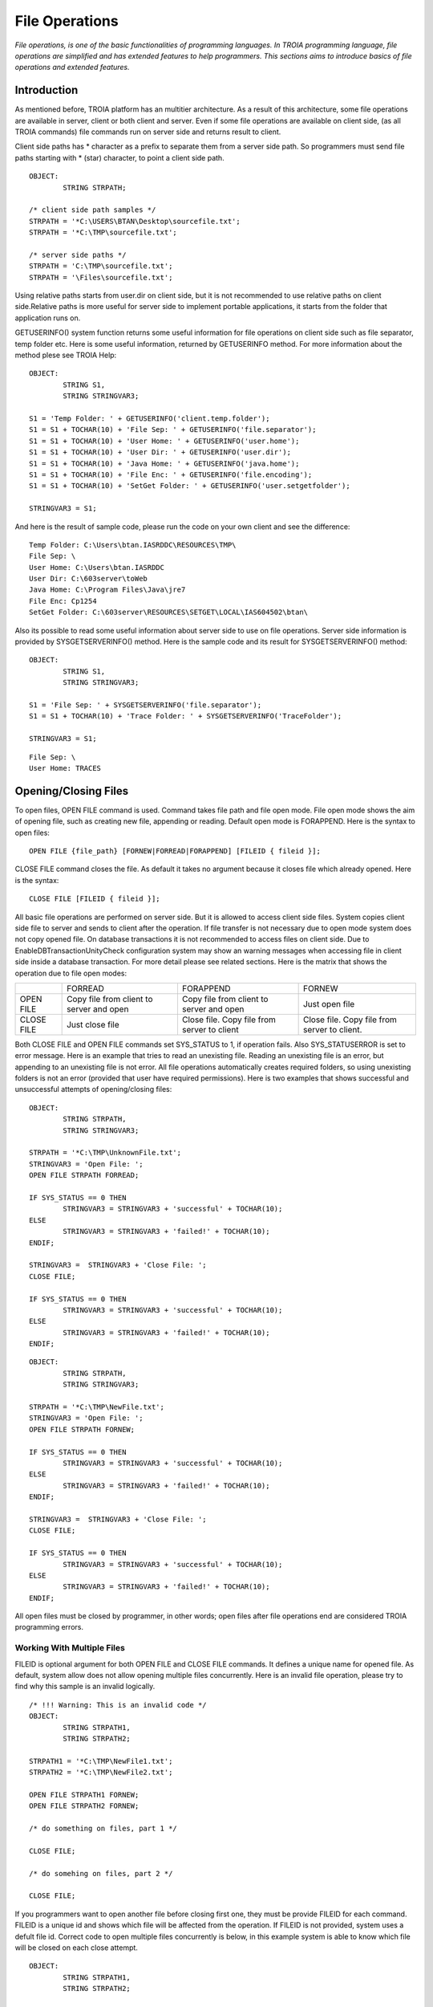 

===============
File Operations
===============

*File operations, is one of the basic functionalities of programming languages. In TROIA programming language, file operations are simplified and has extended features to help programmers. This sections aims to introduce basics of file operations and extended features.*

Introduction
------------

As mentioned before, TROIA platform has an multitier architecture. As a result of this architecture, some file operations are available in server, client or both client and server. Even if some file operations are available on client side, (as all TROIA commands) file commands run on server side and returns result to client. 

Client side paths has * character as a prefix to separate them from a server side path. So programmers must send file paths starting with * (star) character, to point a client side path.

::

	OBJECT:
		STRING STRPATH;
	
	/* client side path samples */
	STRPATH = '*C:\USERS\BTAN\Desktop\sourcefile.txt';
	STRPATH = '*C:\TMP\sourcefile.txt';
	
	/* server side paths */
	STRPATH = 'C:\TMP\sourcefile.txt';
	STRPATH = '\Files\sourcefile.txt';
	
Using relative paths starts from user.dir on client side, but it is not recommended to use relative paths on client side.Relative paths is more useful for server side to implement portable applications, it starts from the folder that application runs on.

GETUSERINFO() system function returns some useful information for file operations on client side such as file separator, temp folder etc. Here is some useful information, returned by GETUSERINFO method. For more information about the method plese see TROIA Help:

::

	OBJECT:
		STRING S1,
		STRING STRINGVAR3;

	S1 = 'Temp Folder: ' + GETUSERINFO('client.temp.folder');
	S1 = S1 + TOCHAR(10) + 'File Sep: ' + GETUSERINFO('file.separator');
	S1 = S1 + TOCHAR(10) + 'User Home: ' + GETUSERINFO('user.home');
	S1 = S1 + TOCHAR(10) + 'User Dir: ' + GETUSERINFO('user.dir');
	S1 = S1 + TOCHAR(10) + 'Java Home: ' + GETUSERINFO('java.home');
	S1 = S1 + TOCHAR(10) + 'File Enc: ' + GETUSERINFO('file.encoding');
	S1 = S1 + TOCHAR(10) + 'SetGet Folder: ' + GETUSERINFO('user.setgetfolder');

	STRINGVAR3 = S1;
	
And here is the result of sample code, please run the code on your own client and see the difference:

::

	Temp Folder: C:\Users\btan.IASRDDC\RESOURCES\TMP\
	File Sep: \
	User Home: C:\Users\btan.IASRDDC
	User Dir: C:\603server\toWeb
	Java Home: C:\Program Files\Java\jre7
	File Enc: Cp1254
	SetGet Folder: C:\603server\RESOURCES\SETGET\LOCAL\IAS604502\btan\
	
	
Also its possible to read some useful information about server side to use on file operations. Server side information is provided by SYSGETSERVERINFO() method. Here is the sample code and its result for SYSGETSERVERINFO() method:

::

	OBJECT:
		STRING S1,
		STRING STRINGVAR3;

	S1 = 'File Sep: ' + SYSGETSERVERINFO('file.separator');
	S1 = S1 + TOCHAR(10) + 'Trace Folder: ' + SYSGETSERVERINFO('TraceFolder');

	STRINGVAR3 = S1;

::

	File Sep: \
	User Home: TRACES


Opening/Closing Files
---------------------

To open files, OPEN FILE command is used. Command takes file path and file open mode. File open mode shows the aim of opening file, such as creating new file, appending or reading. Default open mode is FORAPPEND. Here is the syntax to open files:

::

	OPEN FILE {file_path} [FORNEW|FORREAD|FORAPPEND] [FILEID { fileid }];
	
CLOSE FILE command closes the file. As default it takes no argument because it closes file which already opened. Here is the syntax:

::

	CLOSE FILE [FILEID { fileid }];

All basic file operations are performed on server side. But it is allowed to access client side files. System copies client side file to server and sends to client after the operation. If file transfer is not necessary due to open mode system does not copy opened file. On database transactions it is not recommended to access files on client side. Due to EnableDBTransactionUnityCheck configuration system may show an warning messages when accessing file in client side inside a database transaction. For more detail please see related sections. Here is the matrix that shows the operation due to file open modes:

+------------+------------------+------------------+------------------+
|            |   FORREAD        | FORAPPEND        | FORNEW           |
+------------+------------------+------------------+------------------+
|            | Copy file from   | Copy file from   |                  |
| OPEN FILE  | client to server | client to server | Just open file   |
|            | and open         | and open         |                  |
+------------+------------------+------------------+------------------+
|            |                  | Close file. Copy | Close file. Copy |
| CLOSE FILE | Just close file  | file from server | file from server |
|            |                  | to client        | to client.       |
+------------+------------------+------------------+------------------+

Both CLOSE FILE and OPEN FILE commands set SYS_STATUS to 1, if operation fails. Also SYS_STATUSERROR is set to error message. Here is an example that tries to read an unexisting file. Reading an unexisting file is an error, but appending to an unexisting file is not error. All file operations automatically creates required folders, so using unexisting folders is not an error (provided that user have required permissions). Here is two examples that shows successful and unsuccessful attempts of opening/closing files:

::

	OBJECT: 
		STRING STRPATH,
		STRING STRINGVAR3;

	STRPATH = '*C:\TMP\UnknownFile.txt';
	STRINGVAR3 = 'Open File: ';
	OPEN FILE STRPATH FORREAD;

	IF SYS_STATUS == 0 THEN
		STRINGVAR3 = STRINGVAR3 + 'successful' + TOCHAR(10);
	ELSE
		STRINGVAR3 = STRINGVAR3 + 'failed!' + TOCHAR(10);
	ENDIF;

	STRINGVAR3 =  STRINGVAR3 + 'Close File: ';
	CLOSE FILE;

	IF SYS_STATUS == 0 THEN
		STRINGVAR3 = STRINGVAR3 + 'successful' + TOCHAR(10);
	ELSE
		STRINGVAR3 = STRINGVAR3 + 'failed!' + TOCHAR(10);
	ENDIF;
	
::

	OBJECT: 
		STRING STRPATH,
		STRING STRINGVAR3;

	STRPATH = '*C:\TMP\NewFile.txt';
	STRINGVAR3 = 'Open File: ';
	OPEN FILE STRPATH FORNEW;

	IF SYS_STATUS == 0 THEN
		STRINGVAR3 = STRINGVAR3 + 'successful' + TOCHAR(10);
	ELSE
		STRINGVAR3 = STRINGVAR3 + 'failed!' + TOCHAR(10);
	ENDIF;

	STRINGVAR3 =  STRINGVAR3 + 'Close File: ';
	CLOSE FILE;

	IF SYS_STATUS == 0 THEN
		STRINGVAR3 = STRINGVAR3 + 'successful' + TOCHAR(10);
	ELSE
		STRINGVAR3 = STRINGVAR3 + 'failed!' + TOCHAR(10);
	ENDIF;
	
All open files must be closed by programmer, in other words; open files after file operations end are considered TROIA programming errors.


Working With Multiple Files
===========================

FILEID is optional argument for both OPEN FILE and CLOSE FILE commands. It defines a unique name for opened file. As default, system allow does not allow opening multiple files concurrently. Here is an invalid file operation, please try to find why this sample is an invalid logically.

::

	/* !!! Warning: This is an invalid code */
	OBJECT: 
		STRING STRPATH1,
		STRING STRPATH2;

	STRPATH1 = '*C:\TMP\NewFile1.txt';
	STRPATH2 = '*C:\TMP\NewFile2.txt';
	
	OPEN FILE STRPATH1 FORNEW;
	OPEN FILE STRPATH2 FORNEW;
	
	/* do something on files, part 1 */

	CLOSE FILE;
	
	/* do somehing on files, part 2 */
	
	CLOSE FILE;
	
If you programmers want to open another file before closing first one, they must be provide FILEID for each command. FILEID is a unique id and shows which file will be affected from the operation. If FILEID is not provided, system uses a defult file id. Correct code to open multiple files concurrently is below, in this example system is able to know which file will be closed on each close attempt.


::

	OBJECT: 
		STRING STRPATH1,
		STRING STRPATH2;

	STRPATH1 = '*C:\TMP\NewFile1.txt';
	STRPATH2 = '*C:\TMP\NewFile2.txt';
	
	OPEN FILE STRPATH1 FORNEW FILEID F1;
	OPEN FILE STRPATH2 FORNEW FILEID F2;
	
	/* do something on files, part 1 */

	CLOSE FILE FILEID F2;
	
	/* do somehing on files, part 2 */
	
	CLOSE FILE FILEID F1;
	
As it is obvious that each file access requires a FILEID parameter, to determine which file will be modified or read, so all file manipulation commands get FILEID parameter. Please focus on FILEID syntax in file related commands.


Writing Files & Reading Files
-----------------------------

Writing and reading are the most used and important file manipulation operations. Like other programming languages, before reading or writing files, file must be opened. 

Writing Files
=============

To write files PUT command is used. PUT supports encoding with CODEPAGE parameter, this encoding (utf-8, utf-16 etc) is used while converting given text to bytes. If encoding is not provided system uses ISO8859_9 as default encoding. Each PUT command adds a new line (\\n) and carriage return (\\r) character to the end of given parameters. To disable these two endline characters NODENDOFLINE optional parameter is used. 

::

	PUT {valuelist} [CODEPAGE {encoding}] [NOENDOFLINE] [FILEID {fileid}];

	
Here is a sample code which uses different variations of PUT command. Please check file content and compare with the code and its trace.

::

	OBJECT: 
		STRING STRPATH;

	OBJECT: 
		STRING STRVALUE;

	STRVALUE = 'This is ';
	STRPATH = '*C:\TMP\SourceFile3.txt';
	OPEN FILE STRPATH FORNEW;
	PUT 'This is first line';
	PUT STRVALUE, 'second line';
	PUT STRVALUE NOENDOFLINE;
	PUT 'third line';
	PUT STRVALUE, 'fifth line' CODEPAGE 'ISO8859_9';
	CLOSE FILE;

PUT command also has FILEID option to write files which have an id.
	
::

	OBJECT: 
		STRING STRPATH,
		STRING STRPATH2;

	STRPATH = '*C:\TMP\SourceFile4.txt';
	STRPATH2 = '*C:\TMP\SourceFile5.txt';

	OPEN FILE STRPATH FORNEW FILEID 'F1';
	OPEN FILE STRPATH2 FORNEW FILEID 'F2';

	PUT 'This is first file' FILEID 'F1';
	PUT 'This is second file' FILEID 'F2';

	CLOSE FILE FILEID 'F1';
	CLOSE FILE FILEID 'F2';


Reading Files
=============

::

	GET {variablelist} [CODEPAGE {encoding}] [FILEID {fileid}];

::

	OBJECT: 
		STRING STRPATH,
		STRING STRINGVAR1,
		STRING STRINGVAR3;

	STRINGVAR3 = '';
	STRPATH = '*C:\TMP\SourceFile3.txt';
	OPEN FILE STRPATH FORREAD;

	WHILE 1 
	BEGIN
		GET STRINGVAR1;

		IF STRINGVAR1 == '' THEN
			BREAK;
		ENDIF;

		STRINGVAR3 = STRINGVAR3 + STRINGVAR1 +  '/';
	ENDWHILE;

	CLOSE FILE;
	
::

	OBJECT: 
		STRING STRPATH,
		STRING STRPATH2;

	STRINGVAR3 = '';
	STRPATH = '*C:\TMP\SourceFile4.txt';
	STRPATH2 = '*C:\TMP\SourceFile5.txt';

	OPEN FILE STRPATH FORREAD FILEID 'F1';
	OPEN FILE STRPATH2 FORREAD FILEID 'F2';

	WHILE 1 
	BEGIN
		GET STRINGVAR1 FILEID 'F1';

		IF STRINGVAR1 == '' THEN
			BREAK;
		ENDIF;

		STRINGVAR3 = STRINGVAR3 + STRINGVAR1 +  '/';
	ENDWHILE;

	STRINGVAR3 = STRINGVAR3 + TOCHAR(10);

	WHILE 1 
	BEGIN
		GET STRINGVAR1 FILEID 'F2';

		IF STRINGVAR1 == '' THEN
			BREAK;
		ENDIF;

		STRINGVAR3 = STRINGVAR3 + STRINGVAR1 +  '/';
	ENDWHILE;

	CLOSE FILE FILEID 'F1';
	CLOSE FILE FILEID 'F2';
	
	
..getblock

::

	GETBLOCK {variable}, {delimiter} [CODEPAGE {encoding}] [FILEID {fileid}];
	
::

	OBJECT: 
		STRING STRPATH;

	STRPATH = '*C:\TMP\SourceFile3.txt';

	OPEN FILE STRPATH FORREAD;
	GETBLOCK STRINGVAR3,' is ';
	STRINGVAR3 = STRINGVAR3 + TOCHAR(10);
	CLOSE FILE;

::

	OBJECT: 
		STRING STRPATH;

	STRPATH = '*C:\TMP\SourceFile3.txt';

	OPEN FILE STRPATH FORREAD;
	GETBLOCK STRINGVAR3,'';
	STRINGVAR3 = STRINGVAR3 + TOCHAR(10);
	CLOSE FILE;




Copying Files
-------------

::

	OBJECT: 
		STRING STRSOURCEPATH,
		STRING STRDESTPATH;

	STRSOURCEPATH = '*C:\TMP\SourceFile3.txt';
	STRDESTPATH = '*C:\TMP\SourceFile3_Copy.txt';

	COPYFILE STRSOURCEPATH INTO STRDESTPATH;
	

Other File & Directory Operations
---------------------------------

Listing Files in a Directory
============================

::

	FILELIST {directorypath} TO {targettable};

::

	OBJECT: 
		STRING STRPATH;

	STRPATH = '*C:\TMP\';

	DESTROYTABLE TMPTABLE;
	FILELIST STRPATH TO TMPTABLE;
	SET TMPTABLE TO TABLE TMPTABLE;


Deleting Files
==============

::

	DELTEFILE {filepath};

::

	OBJECT: 
		STRING STRPATH;

	STRPATH = '*C:\TMP\SourceFile3_Copy.txt';
	DELETEFILE STRPATH;


Digesting Files
===============

::

	DIGESTFILE {path} INTO {targetsymbol} [USING {hashingalgorithm}];

::

	OBJECT: 
		STRING STRPATH;

	STRPATH = '*C:\TMP\SourceFile3.txt';
	COPYFILE STRPATH INTO 'SourceFileOnServer.txt';
	DIGESTFILE 'SourceFileOnServer.txt' INTO STRINGVAR3 USING 'SHA1';
	DELETEFILE 'SourceFileOnServer.txt';

	DESTROYTABLE TMPTABLE;
	FILELIST '.' TO TMPTABLE;
	SET TMPTABLE TO TABLE TMPTABLE;
	SORT TMPTABLE ON NAME;


File Compression
----------------

::

	ZIPFILE {filepath} INTO {targetzipfile};

::

	OBJECT: 
		STRING STRPATH,
		STRING STRPATH2;

	STRPATH = '*C:\TMP\SourceFile4.txt';
	STRPATH2 = '*C:\TMP\SourceFile5.txt';

	COPYFILE STRPATH INTO 'ServerSourceFile4.txt';
	COPYFILE STRPATH2 INTO 'ServerSourceFile5.txt';

	ZIPFILE 'ServerSourceFile4.txt|ServerSourceFile5.txt' INTO 'Demo.zip';

	COPYFILE 'Demo.zip' INTO '*C:\TMP\Demo.zip';
	DELETEFILE 'Demo.zip';
	
::

	UNZIPFILE {zipfilepath} INTO {targetdirectory};
	
::

	OBJECT: 
		STRING STRPATH,
		STRING STRPATH2;

	STRPATH = '*C:\TMP\UnzippedSourceFile4.txt';
	STRPATH2 = '*C:\TMP\UnzippedSourceFile5.txt';
	COPYFILE '*C:\TMP\Demo.zip' INTO 'Demo.zip';

	UNZIPFILE 'Demo.zip' INTO '.\';

	COPYFILE  'ServerSourceFile4.txt' INTO STRPATH;
	COPYFILE  'ServerSourceFile5.txt' INTO STRPATH2;

	DELETEFILE 'Demo.zip';


Exercise 1: Writing Files
---------------------------------

Write a piece of TROIA code that:

	- Writes the list of files in a given folder to a file.

Exercise 2: Working With Multiple Files
-------------------------------------

Modify the code that you write for previous exercise and write a TROIA code that

	- opens a file
	- read blocks until the end of file.
	- write each word and its length to another file.
		format : word [4]
		         another [7]
				 and [3]
				 another [7]
	
Please be sure that your code opens two files concurrently.

Exercise 3: Prepare Zip Content
-----------------------------

	- Prepare two files that contains digest data (SHA1) of two files.
	- Create a zip file that contains 4 files.
	- Copy zip file to client's temporary folder.
	- Delete all temporary files in server.
	
	